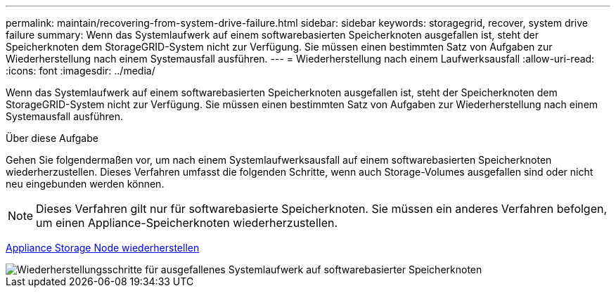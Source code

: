 ---
permalink: maintain/recovering-from-system-drive-failure.html 
sidebar: sidebar 
keywords: storagegrid, recover, system drive failure 
summary: Wenn das Systemlaufwerk auf einem softwarebasierten Speicherknoten ausgefallen ist, steht der Speicherknoten dem StorageGRID-System nicht zur Verfügung. Sie müssen einen bestimmten Satz von Aufgaben zur Wiederherstellung nach einem Systemausfall ausführen. 
---
= Wiederherstellung nach einem Laufwerksausfall
:allow-uri-read: 
:icons: font
:imagesdir: ../media/


[role="lead"]
Wenn das Systemlaufwerk auf einem softwarebasierten Speicherknoten ausgefallen ist, steht der Speicherknoten dem StorageGRID-System nicht zur Verfügung. Sie müssen einen bestimmten Satz von Aufgaben zur Wiederherstellung nach einem Systemausfall ausführen.

.Über diese Aufgabe
Gehen Sie folgendermaßen vor, um nach einem Systemlaufwerksausfall auf einem softwarebasierten Speicherknoten wiederherzustellen. Dieses Verfahren umfasst die folgenden Schritte, wenn auch Storage-Volumes ausgefallen sind oder nicht neu eingebunden werden können.


NOTE: Dieses Verfahren gilt nur für softwarebasierte Speicherknoten. Sie müssen ein anderes Verfahren befolgen, um einen Appliance-Speicherknoten wiederherzustellen.

xref:recovering-storagegrid-appliance-storage-node.adoc[Appliance Storage Node wiederherstellen]

image::../media/storage_node_recovery_system_drive.gif[Wiederherstellungsschritte für ausgefallenes Systemlaufwerk auf softwarebasierter Speicherknoten]

